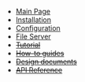 #+BEGIN_nav
- [[file:index.org][Main Page]]
- [[file:install.org][Installation]]
- [[file:config.org][Configuration]]
- [[file:server.org][File Server]]
- +[[file:tutorial.org][Tutorial]]+
- +[[file:howtos.org][How-to guides]]+
- +[[file:whytos.org][Design documents]]+
- +[[file:api.org][API Reference]]+
#+END_nav
